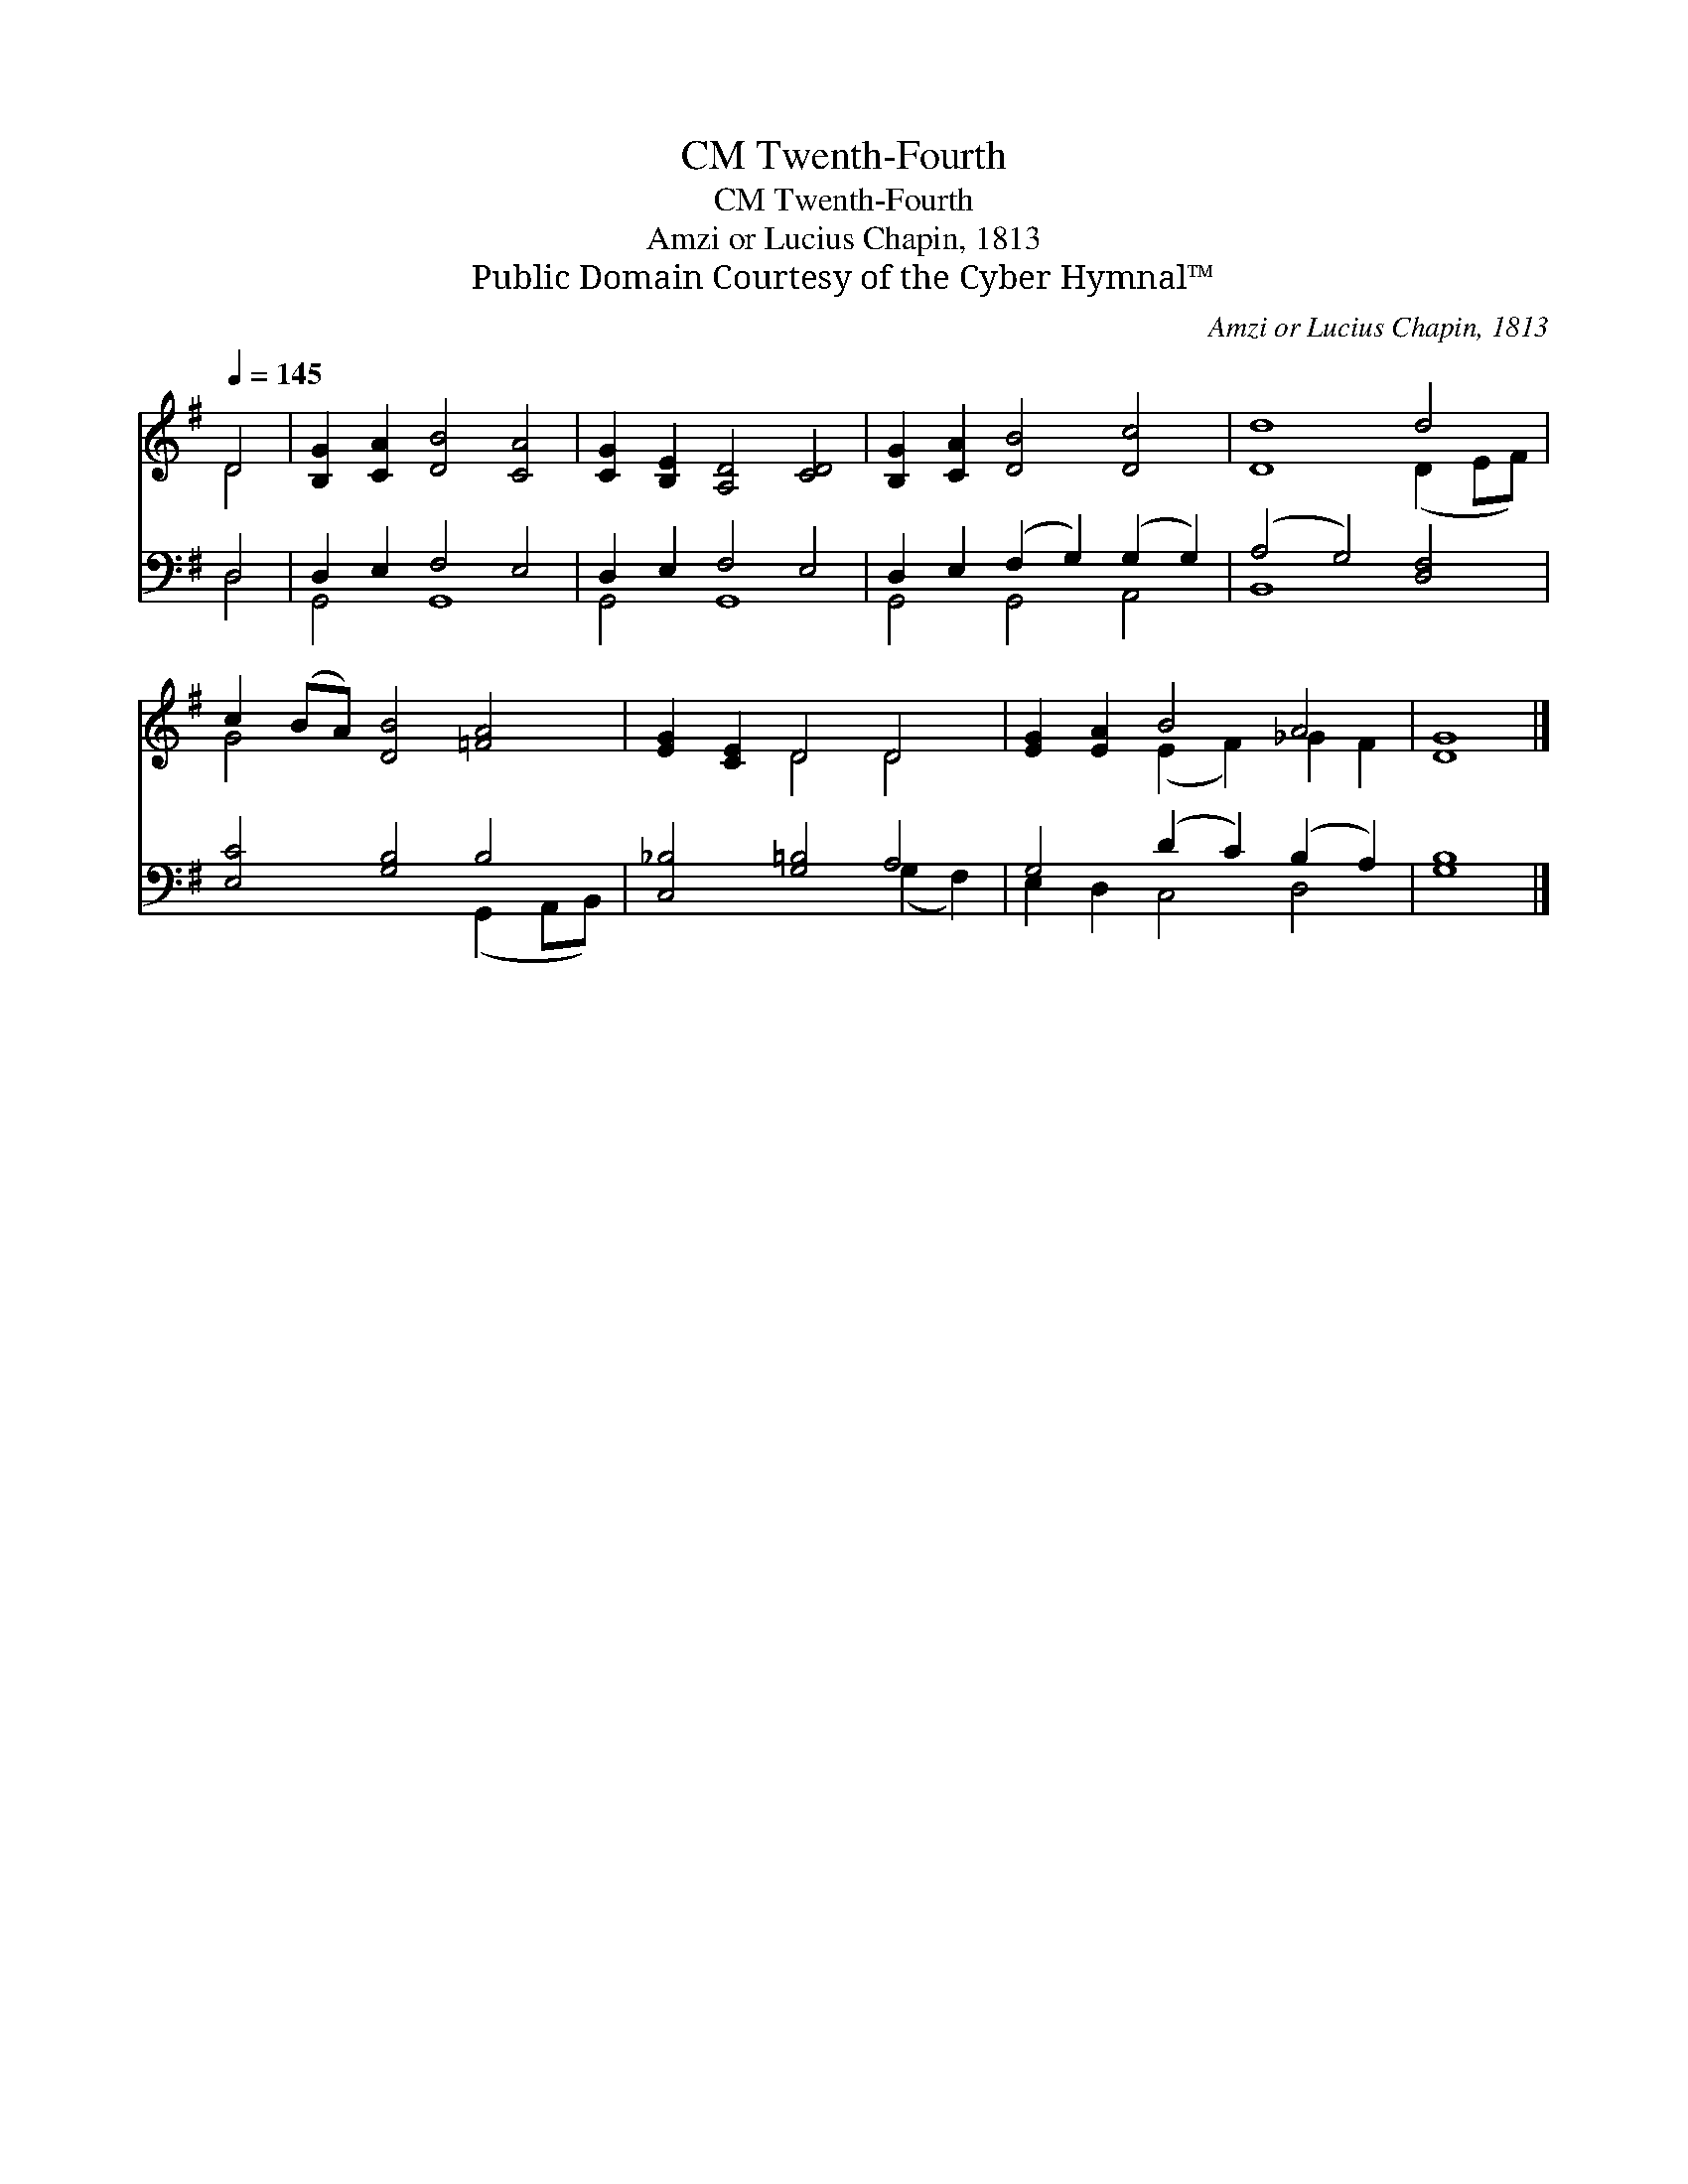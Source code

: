 X:1
T:Twenth-Fourth, CM
T:Twenth-Fourth, CM
T:Amzi or Lucius Chapin, 1813
T:Public Domain Courtesy of the Cyber Hymnal™
C:Amzi or Lucius Chapin, 1813
Z:Public Domain
Z:Courtesy of the Cyber Hymnal™
%%score ( 1 2 ) ( 3 4 )
L:1/8
Q:1/4=145
M:none
K:G
V:1 treble 
V:2 treble 
V:3 bass 
V:4 bass 
V:1
 D4 | [B,G]2 [CA]2 [DB]4 [CA]4 | [CG]2 [B,E]2 [A,D]4 [CD]4 | [B,G]2 [CA]2 [DB]4 [Dc]4 | [Dd]8 d4 | %5
 c2 (BA) [DB]4 [=FA]4 | [EG]2 [CE]2 D4 D4 | [EG]2 [EA]2 B4 A4 | [DG]8 |] %9
V:2
 D4 | x12 | x12 | x12 | x8 (D2 EF) | G4 x8 | x4 D4 D4 | x4 (E2 F2) _G2 F2 | x8 |] %9
V:3
 D,4 | D,2 E,2 F,4 E,4 | D,2 E,2 F,4 E,4 | D,2 E,2 (F,2 G,2) (G,2 G,2) | (A,4 G,4) [D,F,]4 | %5
 [E,C]4 [G,B,]4 B,4 | [C,_B,]4 [G,=B,]4 A,4 | G,4 (D2 C2) (B,2 A,2) | [G,B,]8 |] %9
V:4
 D,4 | G,,4 G,,8 | G,,4 G,,8 | G,,4 G,,4 A,,4 | B,,8 x4 | x8 (G,,2 A,,B,,) | x8 (G,2 F,2) | %7
 E,2 D,2 C,4 D,4 | x8 |] %9

